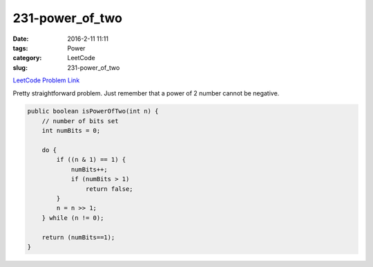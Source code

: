 231-power_of_two
################

:date: 2016-2-11 11:11
:tags: Power
:category: LeetCode
:slug: 231-power_of_two

`LeetCode Problem Link <https://leetcode.com/problems/power-of-two/>`_

Pretty straightforward problem. Just remember that a power of 2 number cannot be negative.

.. code-block:: java

    public boolean isPowerOfTwo(int n) {
        // number of bits set
        int numBits = 0;

        do {
            if ((n & 1) == 1) {
                numBits++;
                if (numBits > 1)
                    return false;
            }
            n = n >> 1;
        } while (n != 0);

        return (numBits==1);
    }
